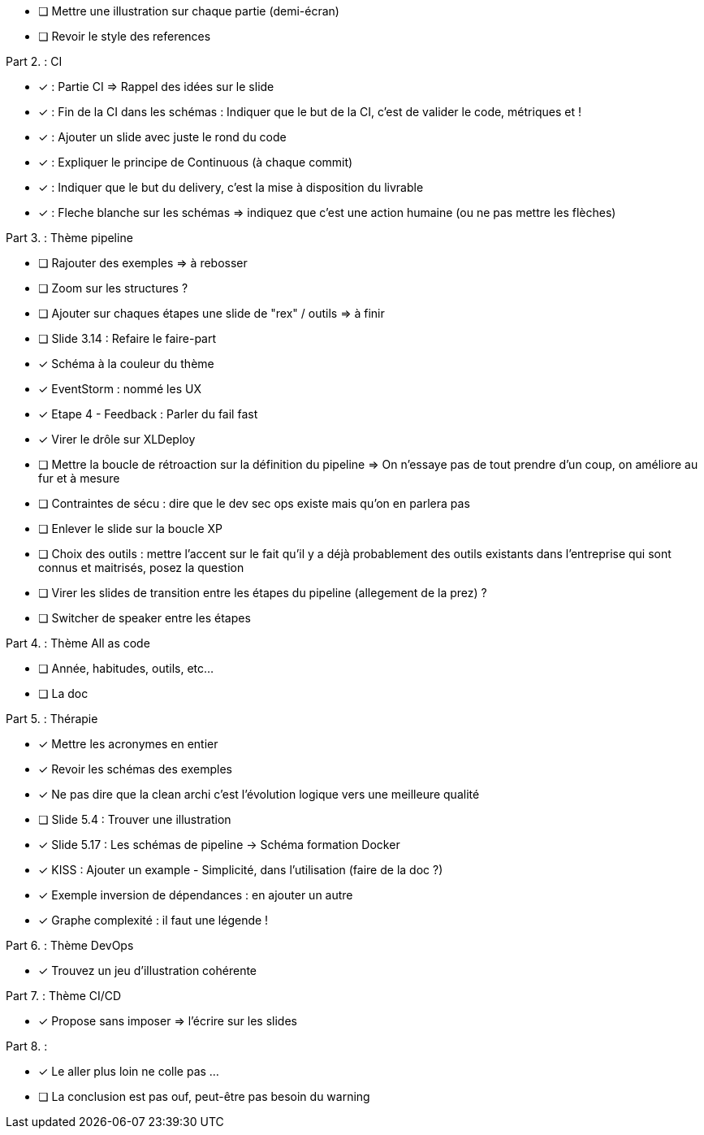 * [ ] Mettre une illustration sur chaque partie (demi-écran)
* [ ] Revoir le style des references

Part 2. : CI

* [x] : Partie CI => Rappel des idées sur le slide
* [x] : Fin de la CI dans les schémas : Indiquer que le but de la CI, c'est de valider le code, métriques et !
* [x] : Ajouter un slide avec juste le rond du code
* [x] : Expliquer le principe de Continuous (à chaque commit)
* [x] : Indiquer que le but du delivery, c'est la mise à disposition du livrable
* [x] : Fleche blanche sur les schémas => indiquez que c'est une action humaine (ou ne pas mettre les flèches)

Part 3. : Thème pipeline

* [ ] Rajouter des exemples => à rebosser
* [ ] Zoom sur les structures ?
* [ ] Ajouter sur chaques étapes une slide de "rex" / outils => à finir
* [ ] Slide 3.14 : Refaire le faire-part
* [x] Schéma à la couleur du thème
* [x] EventStorm : nommé les UX
* [x] Etape 4 - Feedback : Parler du fail fast
* [x] Virer le drôle sur XLDeploy
* [ ] Mettre la boucle de rétroaction sur la définition du pipeline => On n'essaye pas de tout prendre d'un coup, on améliore au fur et à mesure
* [ ] Contraintes de sécu : dire que le dev sec ops existe mais qu'on en parlera pas
* [ ] Enlever le slide sur la boucle XP
* [ ] Choix des outils : mettre l'accent sur le fait qu'il y a déjà probablement des outils existants dans l'entreprise qui sont connus et maitrisés, posez la question
* [ ] Virer les slides de transition entre les étapes du pipeline (allegement de la prez) ?
* [ ] Switcher de speaker entre les étapes

Part 4. : Thème All as code

* [ ] Année, habitudes, outils, etc...
* [ ] La doc

Part 5. : Thérapie

* [x] Mettre les acronymes en entier
* [x] Revoir les schémas des exemples
* [x] Ne pas dire que la clean archi c'est l'évolution logique vers une meilleure qualité
* [ ] Slide 5.4 : Trouver une illustration
* [x] Slide 5.17 : Les schémas de pipeline -> Schéma formation Docker
* [x] KISS : Ajouter un example - Simplicité, dans l'utilisation (faire de la doc ?)
* [x] Exemple inversion de dépendances : en ajouter un autre
* [x] Graphe complexité : il faut une légende !

Part 6. : Thème DevOps

* [x] Trouvez un jeu d'illustration cohérente

Part 7. : Thème CI/CD

* [x] Propose sans imposer  => l'écrire sur les slides

Part 8. :

* [x] Le aller plus loin ne colle pas ...
* [ ] La conclusion est pas ouf, peut-être pas besoin du warning

